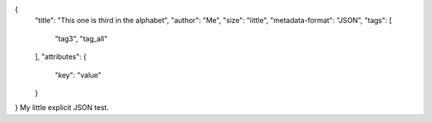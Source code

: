 {
    "title": "This one is third in the alphabet",
    "author": "Me",
    "size": "little",
    "metadata-format": "JSON",
    "tags": [
        "tag3",
        "tag_all"
    ],
    "attributes": {
        "key": "value"
    }
}
My little explicit JSON test.
